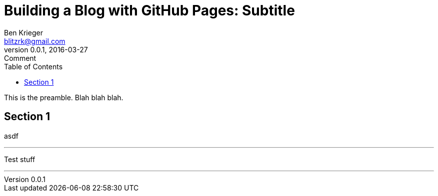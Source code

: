 = Building a Blog with GitHub Pages: Subtitle
Ben Krieger <blitzrk@gmail.com>
v0.0.1, 2016-03-27: Comment
:linkcss:
:toc:

This is the preamble. Blah blah blah.

== Section 1

asdf

'''

Test stuff

'''
